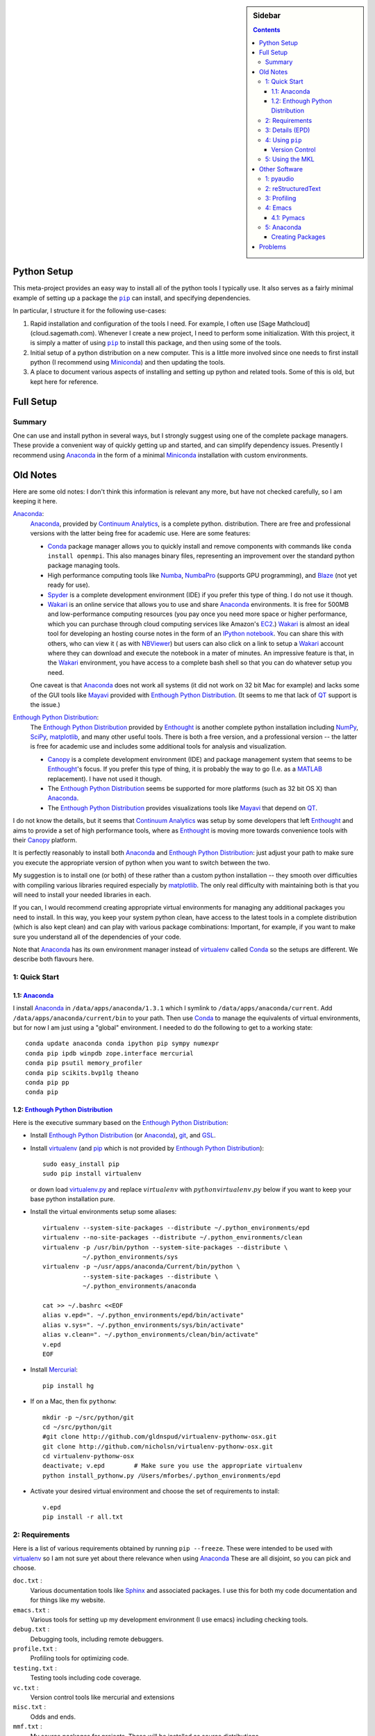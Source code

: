 .. -*- rst -*- -*- restructuredtext -*-

.. This file should be written using the restructure text
.. conventions.  It will be displayed on the bitbucket source page and
.. serves as the documentation of the directory.

.. |virtualenv.py| replace:: ``virtualenv.py``
.. _virtualenv.py: https://raw.github.com/pypa/virtualenv/master/virtualenv.py

.. |EPD| replace:: Enthough Python Distribution
.. _EPD: http://www.enthought.com/products/epd.php
.. _Anaconda: https://store.continuum.io/cshop/anaconda
.. _Conda: http://docs.continuum.io/conda
.. _Miniconda: http://conda.pydata.org/miniconda.html

.. _Enthought: http://www.enthought.com
.. _Continuum Analytics: http://continuum.io

.. _Spyder: https://code.google.com/p/spyderlib/
.. _Wakari: https://www.wakari.io
.. _Canopy: https://www.enthought.com/products/canopy/

.. _mercurial: http://mercurial.selenic.com/
.. _virtualenv: http://www.virtualenv.org/en/latest/
.. _IPython: http://ipython.org/
.. _Ipython notebook: \
   http://ipython.org/ipython-doc/dev/interactive/htmlnotebook.html
.. _NBViewer: http://nbviewer.ipython.org
.. |pip| replace:: ``pip``
.. _pip: http://www.pip-installer.org/
.. _git: http://git-scm.com/
.. _github: https://github.com
.. _RunSnakeRun: http://www.vrplumber.com/programming/runsnakerun/
.. _GSL: http://www.gnu.org/software/gsl/
.. _pygsl: https://bitbucket.org/mforbes/pygsl
.. _Sphinx: http://sphinx-doc.org/
.. _SciPy: http://www.scipy.org/
.. _Mayavi: http://code.enthought.com/projects/mayavi/
.. _NumPy: http://numpy.scipy.org/
.. _Numba: https://github.com/numba/numba#readme
.. _NumbaPro: http://docs.continuum.io/numbapro/
.. _Blaze: http://blaze.pydata.org
.. _Python: http://www.python.org/
.. _matplotlib: http://matplotlib.org/
.. _Matlab: http://www.mathworks.com/products/matlab/
.. _MKL: http://software.intel.com/en-us/intel-mkl
.. _Intel compilers: http://software.intel.com/en-us/intel-compilers
.. _Bento: http://cournape.github.com/Bento/
.. _pyaudio: http://people.csail.mit.edu/hubert/pyaudio/
.. _PortAudio: http://www.portaudio.com/archives/pa_stable_v19_20111121.tgz
.. _MathJax: http://www.mathjax.org/
.. _reStructuredText: http://docutils.sourceforge.net/rst.html
.. _Emacs: http://www.gnu.org/software/emacs/
.. _Pymacs: https://github.com/pinard/Pymacs
.. _Ropemacs: http://rope.sourceforge.net/ropemacs.html
.. _PyPI: https://pypi.python.org/pypi

.. _FFTW: http://www.fftw.org
.. _EC2: http://aws.amazon.com/ec2/
.. _QT: http://qt.digia.com

.. |site.USER_BASE| replace:: ``site.USER_BASE``
.. _site.USER_BASE: https://docs.python.org/2/library/site.html#site.USER_BASE


.. default-role:: math

.. This is so that I can work offline.  It should be ignored on bitbucket for
.. example.

.. sidebar:: Sidebar

   .. contents::

==============
 Python Setup
==============
This meta-project provides an easy way to install all of the python
tools I typically use.  It also serves as a fairly minimal example of
setting up a package the |pip|_ can install, and specifying
dependencies.

In particular, I structure it for the following use-cases:

1. Rapid installation and configuration of the tools I need.  For
   example, I often use [Sage Mathcloud](cloud.sagemath.com).
   Whenever I create a new project, I need to perform some
   initialization.  With this project, it is simply a matter of using
   |pip|_ to install this package, and then using some of the tools.
2. Initial setup of a python distribution on a new computer.  This is
   a little more involved since one needs to first install python (I
   recommend using Miniconda_) and then updating the tools.
3. A place to document various aspects of installing and setting up
   python and related tools.  Some of this is old, but kept here for
   reference.

============
 Full Setup
============

Summary
=======
One can use and install python in several ways, but I strongly suggest using one
of the complete package managers.  These provide a convenient way of quickly
getting up and started, and can simplify dependency issues.  Presently
I recommend using Anaconda_ in the form of a minimal Miniconda_
installation with custom environments.

===========
 Old Notes
===========
Here are some old notes: I don't think this information is relevant
any more, but have not checked carefully, so I am keeping it here.

Anaconda_:
   Anaconda_, provided by `Continuum Analytics`_, is a complete python.
   distribution. There are free and professional versions with the
   latter being free for academic use.  Here are some features:

   * Conda_ package manager allows you to quickly install and remove components
     with commands like ``conda install openmpi``.  This also manages binary
     files, representing an improvement over the standard python package
     managing tools.
   * High performance computing tools like Numba_, NumbaPro_ (supports GPU
     programming), and Blaze_ (not yet ready for use).
   * Spyder_ is a complete development environment (IDE) if you prefer this type
     of thing.  I do not use it though.
   * Wakari_ is an online service that allows you to use and share Anaconda_
     environments.  It is free for 500MB and low-performance computing resources
     (you pay once you need more space or higher performance, which you can
     purchase through cloud computing services like Amazon's EC2_.)  Wakari_ is
     almost an ideal tool for developing an hosting course notes in the form of
     an `IPython notebook`_.  You can share this with others, who can view it (
     as with NBViewer_) but users can also click on a link to setup a Wakari_
     account where they can download and execute the notebook in a mater of
     minutes. An impressive feature is that, in the Wakari_ environment, you
     have access to a complete bash shell so that you can do whatever setup you
     need.

   One caveat is that Anaconda_ does not work all systems (it did not work on 32
   bit Mac for example) and lacks some of the GUI tools like Mayavi_ provided
   with |EPD|_. (It seems to me that lack of QT_ support is the issue.)

|EPD|_:
   The |EPD|_ provided by Enthought_ is another  complete python installation
   including NumPy_, SciPy_, matplotlib_, and many other useful tools.  There is
   both a free version, and a professional version -- the latter is free for
   academic use and includes some additional tools for analysis and
   visualization.

   * Canopy_ is a complete development environment (IDE) and package management
     system that seems to be Enthought_'s focus. If you prefer this type of
     thing, it is probably the way to go (I.e. as a MATLAB_ replacement).  I
     have not used it though.
   * The |EPD|_ seems be supported for more platforms (such as 32
     bit OS X) than Anaconda_.
   * The |EPD|_ provides visualizations tools like Mayavi_ that depend on QT_.

I do not know the details, but it seems that `Continuum Analytics`_ was setup by
some developers that left Enthought_ and aims to provide a set of high
performance tools, where as Enthought_ is moving more towards convenience tools
with their Canopy_ platform.

It is perfectly reasonably to install both Anaconda_ and |EPD|_: just adjust
your path to make sure you execute the appropriate version of python when you
want to switch between the two.

My suggestion is to install one (or both) of these rather than a custom python
installation -- they smooth over difficulties with compiling various libraries
required especially by matplotlib_.  The only real difficulty with maintaining
both is that you will need to install your needed libraries in each.

If you can, I would recommend creating appropriate virtual environments for
managing any additional packages you need to install.  In this way, you keep
your system python clean, have access to the latest tools in a complete
distribution (which is also kept clean) and can play with various package
combinations: Important, for example, if you want to make sure you understand
all of the dependencies of your code.

Note that Anaconda_ has its own environment manager instead of virtualenv_
called Conda_ so the setups are different.  We describe both flavours here.


1: Quick Start
==============

1.1: Anaconda_
--------------

I install Anaconda_ in ``/data/apps/anaconda/1.3.1`` which I symlink to
``/data/apps/anaconda/current``.  Add ``/data/apps/anaconda/current/bin`` to
your path.  Then use Conda_ to manage the equivalents of virtual environments,
but for now I am just using a "global" environment.  I needed to do the
following to get to a working state::

   conda update anaconda conda ipython pip sympy numexpr
   conda pip ipdb winpdb zope.interface mercurial
   conda pip psutil memory_profiler
   conda pip scikits.bvp1lg theano
   conda pip pp
   conda pip


1.2: |EPD|_
-----------

Here is the executive summary based on the |EPD|_:

* Install |EPD|_ (or Anaconda_), git_, and GSL_.
* Install virtualenv_ (and pip_ which is not provided by |EPD|_)::

   sudo easy_install pip
   sudo pip install virtualenv

  or down load virtualenv.py_ and replace `virtualenv` with
  `python virtualenv.py` below if you want to keep your base python installation
  pure.
* Install the virtual environments setup some aliases::

   virtualenv --system-site-packages --distribute ~/.python_environments/epd
   virtualenv --no-site-packages --distribute ~/.python_environments/clean
   virtualenv -p /usr/bin/python --system-site-packages --distribute \
              ~/.python_environments/sys
   virtualenv -p ~/usr/apps/anaconda/Current/bin/python \
              --system-site-packages --distribute \
              ~/.python_environments/anaconda

   cat >> ~/.bashrc <<EOF
   alias v.epd=". ~/.python_environments/epd/bin/activate"
   alias v.sys=". ~/.python_environments/sys/bin/activate"
   alias v.clean=". ~/.python_environments/clean/bin/activate"
   v.epd
   EOF

* Install Mercurial_::

   pip install hg

* If on a Mac, then fix ``pythonw``::

   mkdir -p ~/src/python/git
   cd ~/src/python/git
   #git clone http://github.com/gldnspud/virtualenv-pythonw-osx.git
   git clone http://github.com/nicholsn/virtualenv-pythonw-osx.git
   cd virtualenv-pythonw-osx
   deactivate; v.epd        # Make sure you use the appropriate virtualenv
   python install_pythonw.py /Users/mforbes/.python_environments/epd

* Activate your desired virtual environment and choose the set of requirements
  to install::

   v.epd
   pip install -r all.txt


2: Requirements
===============
Here is a list of various requirements obtained by running ``pip --freeze``.
These were intended to be used with virtualenv_ so I am not sure yet about
there relevance when using Anaconda_  These are all disjoint, so you can
pick and choose.

``doc.txt`` :
   Various documentation tools like Sphinx_ and associated packages.  I use this
   for both my code documentation and for things like my website.
``emacs.txt`` :
   Various tools for setting up my development environment (I use emacs)
   including checking tools.
``debug.txt`` :
   Debugging tools, including remote debuggers.
``profile.txt`` :
   Profiling tools for optimizing code.
``testing.txt`` :
   Testing tools including code coverage.
``vc.txt`` :
   Version control tools like mercurial and extensions
``misc.txt`` :
   Odds and ends.
``mmf.txt`` :
   My source packages for projects.  These will be installed as source
   distributions.
``all.txt`` :
   All of the above.

Here are some additional requirement files:

``EPD.txt`` :
   The list of requirements frozen from a fresh EPD_ install.
``freeze.txt`` :
   Snapshot of my system by running ``pip freeze > freeze.txt``
``bleeding-edge.txt`` :
   Installs NumPy_, SciPy_, and matplotlib_ from source.  Note: this does not
   work for some reason because |pip|_ fails to install some compiled
   libraries.  (The NumPy_ install will look fine, but SciPy_ will then fail.)
   Here is `a discussion.`__  To deal with this, first use |pip| to install this
   developmental version of NumPy_.  This will install the source.  Then go into
   the source directory and run ``python setup.py install
   --prefix=/path/to/virtualenv``.  I.e.::

      pip install --upgrade -r bleading-edge.txt
      cd ~/.python_environments/epd/src/numpy
      python setup.py install --prefix=~/.python_environments/epd
``mac.txt`` :
   Specific packages for Mac's.

__ http://stackoverflow.com/questions/12574604/scipy-install-on-mountain-lion-failing


3: Details (EPD)
================
Here are detailed instructions using |EPD|_:

1) Install a version of python.  Many systems have a version preinstalled, so
   this step is optional.  However, if you plan to do serious development, then
   I strongly recommend installing the |EPD|_.  There is a free version, and an
   almost full featured free version for academic use: You can also pay for a
   comercial version and recieve support.  The EPD_ is very complete, and just
   works on most common platforms and I highly recommend it.  Make sure you can
   run the version of python you desire.

   If you install the EPD_, then it will typically add something like the
   following to your ``~/.bash_login`` or ``~/.profile`` files::

      # Setting PATH for EPD-7.3-2
      # The orginal version is saved in .bash_login.pysave
      PATH="/Library/Frameworks/Python.framework/Versions/Current/bin:${PATH}"
      export PATH

      MKL_NUM_THREADS=1
      export MKL_NUM_THREADS

   (If you want to use a multithreaded version of ``numpy``, you will need to
   change the value of ``MKL_NUM_THREADS``.  See `this discussion`__.)

2) Create a virtualenv_.  This will allow you to install new packages in a
   controlled manner that will not mess with the system version (or the EPD_
   version).  You can create multiple virtual environments for different
   projects or associated with different versions of python.  Again, this is
   highly recommended.  There are several ways of doing this.

   .. note:: Methods 1) and 2) will install virtualenv_ to the location
      specified by the current version of python.  This means that you might
      need root access, and it will slightly "muck up" you pristine system
      install. This is generally not a problem, but if it bothers you see step
      3).

   1) If you have |pip|_ (the new python packageing system), then you can use it
      to install virtualenv_ as follows::

         pip install virtualenv

   2) If you do not have |pip|_, you might have ``easy_install``::

         easy_install virtualenv

   3) If you do not want to muck up your system version of python at all, then
      you can simply download the file |virtualenv.py|_.  In the commands that
      follow, replace ``virtualenv`` with ``python virtualenv.py``.

3) Setup a virtual environment for your work.  You can have many differen
   environments, so you will need to choose a meaningful name.  I use "epd" for
   the EPD_ version of python, "sys" for the system version of python, and
   "clean" for a version using EPD_ but without the site-packages::

       virtualenv --system-site-packages --distribute ~/.python_environments/epd
       virtualenv --no-site-packages --distribute ~/.python_environments/clean
       virtualenv -p /usr/bin/python --system-site-packages --distribute \
                  ~/.python_environments/sys

   Once this virtualenv_ is activated, install packages with pip_ will place all
   of the installed files in the ``~/.python_environments/epd`` directory.  (You
   can change this to any convenient location).  The ``--system-site-packages``
   option allows the virtualenv_ access to the system libraries (in my case, all
   of the EPD_ goodies).  If you want to test a system for deployment, making
   sure that it does not have any external dependencies, then you would use the
   ``--no-site-packages`` option instead.  Run ``virtualenv --help`` for more
   information.

4) Add some aliases to help you activate virtualenv_ sessions.  I include the
   following in my ``.bashrc`` file::

      # Some virtualenv related macros
      alias v.epd=". ~/.python_environments/epd/bin/activate"
      alias v.sys=". ~/.python_environments/sys/bin/activate"
      alias v.clean=". ~/.python_environments/clean/bin/activate"
      v.epd

   You can activate your chosen environment with one of the commands ``v.epd``,
   ``v.clean``, or ``v.sys``.  The default activation script will insert "(epd)"
   etc. to your prompt::

      ~ mforbes$ v.epd
      (epd)~ mforbes$ v.sys
      (sys)~ mforbes$ deactivate
      ~ mforbes$

   To get out of the environments, just type ``deactivate`` as shown above.

   .. note:: If you have an older version of IPython_ (pre 0.13), then you may
      need to call ``ipython`` from a `function like this`__::

         # Remap ipython if VIRTUAL_ENV is defined
         function ipython {
           if [ -n "${VIRTUAL_ENV}" -a -x "${VIRTUAL_ENV}/bin/python" ]; then
             START_IPYTHON='\
               import sys; \
               from IPython.frontend.terminal.ipapp import launch_new_instance;\
               sys.exit(launch_new_instance())'
              "${VIRTUAL_ENV}/bin/python" -c "${START_IPYTHON}" "$@"
            else
              command ipython "$*"
            fi
         }


      This deals with issues that IPython_ was not virtualenv_ aware.  The
      recommended solution is still to install IPython_ in the virtualenv_ using
      ``pip install ipython``, but then you will need one in each environment.
      As of IPython_ 0.13, this support is included. (See `this PR`__.)

      If you have not used IPython_ before, then you should have a look.  It has
      some fantastic features like ``%paste`` and the `IPython notebook`_
      interface.

5) Install mercurial_.  You may already have this (try ``hg --version``).  If
   not, either install a native distribution (which might have some GUI tools)
   or install with::

      pip install hg

6) Install git_.  This may not be as easy, but some packages are only available
   from github_.

7) On Mac OS X you may need to install ``pythonw`` for some GUI applications
   (like RunSnakeRun_).  You an do this using `this solution`__::

      mkdir -p ~/src/python/git
      cd ~/src/python/git
      git clone http://github.com/gldnspud/virtualenv-pythonw-osx.git
      cd virtualenv-pythonw-osx
      python install_pythonw.py /Users/mforbes/.python_environments/epd

   You will have to do this in each virtualenv_ you want to use the GUI apps
   from.

8) Non-python prerequisites.  These need to be installed outside of the python
   environment for some of the required libraries to work.

   * GSL_: This is needed for pygsl_.


9) Install various requirements as follows::

      pip install -r requirements/all.txt

.. These must not appear in the list because PyPI is stupid.

__ http://stackoverflow.com/q/5260068/1088938
__ http://igotgenes.blogspot.fr/2010/01/interactive-sandboxes-using-ipython.html
__ https://github.com/ipython/ipython/pull/1388/
__ https://github.com/gldnspud/virtualenv-pythonw-osx


4: Using |pip|_
===============
Here are some notes about using |pip|_ that I did not find obvious.

Version Control
---------------
It is clear from the `documentation about requirements`__ that you can specify
version controlled repositories with |pip|_, however, the exact syntax for
specifying revisions etc. is not so clear.  Examining `the source`__ shows that
you can specify revisions, tags, etc. as follows::

   # Get the "tip"
   hg+http://bitbucket.org/mforbes/pymmf#egg=pymmf

   # Get the revision with tag "v1.0" or at the tip of branch "v1.0"
   hg+https://bitbucket.org/mforbes/pymmf@v1.0#egg=pymmf

   # Get the specified revision exactly
   hg+https://bitbucket.org/mforbes/pymmf@633be89a#egg=pymmf

What appears after the "@" sign is any valid revision (for mercurial see ``hg
help revision`` for various options).  Unfortunately, I see no way of specifying
something like ">=1.1", or ">=633be89a" (i.e. a descendent of a particular
revision).  (See `issue 782`__)

__ http://www.pip-installer.org/en/latest/requirements.html
__ https://github.com/pypa/pip/blob/develop/pip/vcs/mercurial.py
__ https://github.com/pypa/pip/issues/728

5: Using the MKL
================
The EPD_ is built using the Intel MKL_.  Here are some instructions on how to
compile your own version of `NumPy and SciPy with the MKL`__.

__ http://software.intel.com/en-us/articles/numpyscipy-with-intel-mkl

* Checkout the source code::

     pip install --no-install -e git+http://github.com/numpy/numpy#egg=numpy-dev
     pip install --no-install -e git+http://github.com/scipy/scipy#egg=scipy-dev

* Setup the environment to use the `Intel compilers`_::

     . /usr/local/bin/intel64.sh
     . /opt/intel/Compiler/11.1/069/mkl/tools/environment/mklvarsem64t.sh

* Edit the ``site.cfg`` file in the NumPy_ source directory.  I am not sure
  exactly which libraries to include. See these discussions:

     * http://software.intel.com/en-us/articles/numpyscipy-with-intel-mkl
     * Check the ``site.cfg`` in your EPD_ installation.

  .. code::

     cd ~/.python_environments/epd/src/numpy
     cp site.cfg.example site.cfg
     vi site.cfg

  Here is what I used::

     [mkl]
     library_dirs = /opt/intel/Compiler/11.1/069/mkl/lib/em64t/
     include_dirs = /opt/intel/Compiler/11.1/069/mkl/include
     lapack_libs = mkl_lapack95_lp64
     mkl_libs = mkl_def, mkl_intel_lp64, mkl_intel_thread, mkl_core, mkl_mc

  I also needed to modify ``numpy/distutils/intelccompiler.py`` as follows::

          cc_args = "-fPIC"
          def __init__ (self, verbose=0, dry_run=0, force=0):
              UnixCCompiler.__init__ (self, verbose,dry_run, force)
     -        self.cc_exe = 'icc -m64 -fPIC'
     +        self.cc_exe = 'icc -O3 -g -openmp -m64 -fPIC'
              compiler = self.cc_exe
              self.set_executables(compiler=compiler,
                                   compiler_so=compiler,

* Build both NumPy_ and SciPy_ with the following::

     cd ~/.python_environments/epd/src/numpy
     python setup.py config --compiler=intelem --fcompiler=intelem\
                 build_clib --compiler=intelem --fcompiler=intelem\
                 build_ext --compiler=intelem --fcompiler=intelem\
                 install
     cd ~/.python_environments/epd/src/scipy

* Run and check the build configuration::

     $ python -c "import numpy;print numpy.__file__;print numpy.show_config()"
     /phys/users/mforbes/.python_environments/epd/lib/python2.7/site-packages/numpy/__init__.pyc
     lapack_opt_info:
         libraries = ['mkl_lapack95_lp64', 'mkl_def', 'mkl_intel_lp64', 'mkl_intel_thread', 'mkl_core', 'mkl_mc', 'pthread']
         library_dirs = ['/opt/intel/Compiler/11.1/069/mkl/lib/em64t/']
         define_macros = [('SCIPY_MKL_H', None)]
         include_dirs = ['/opt/intel/Compiler/11.1/069/mkl/include']
     blas_opt_info:
         libraries = ['mkl_def', 'mkl_intel_lp64', 'mkl_intel_thread', 'mkl_core', 'mkl_mc', 'pthread']
         library_dirs = ['/opt/intel/Compiler/11.1/069/mkl/lib/em64t/']
         define_macros = [('SCIPY_MKL_H', None)]
         include_dirs = ['/opt/intel/Compiler/11.1/069/mkl/include']
     lapack_mkl_info:
         libraries = ['mkl_lapack95_lp64', 'mkl_def', 'mkl_intel_lp64', 'mkl_intel_thread', 'mkl_core', 'mkl_mc', 'pthread']
         library_dirs = ['/opt/intel/Compiler/11.1/069/mkl/lib/em64t/']
         define_macros = [('SCIPY_MKL_H', None)]
         include_dirs = ['/opt/intel/Compiler/11.1/069/mkl/include']
     blas_mkl_info:
         libraries = ['mkl_def', 'mkl_intel_lp64', 'mkl_intel_thread', 'mkl_core', 'mkl_mc', 'pthread']
         library_dirs = ['/opt/intel/Compiler/11.1/069/mkl/lib/em64t/']
         define_macros = [('SCIPY_MKL_H', None)]
         include_dirs = ['/opt/intel/Compiler/11.1/069/mkl/include']
     mkl_info:
         libraries = ['mkl_def', 'mkl_intel_lp64', 'mkl_intel_thread', 'mkl_core', 'mkl_mc', 'pthread']
         library_dirs = ['/opt/intel/Compiler/11.1/069/mkl/lib/em64t/']
         define_macros = [('SCIPY_MKL_H', None)]
         include_dirs = ['/opt/intel/Compiler/11.1/069/mkl/include']
     None

  .. note:: You will need to setup the environment to run with the MKL_
     libraries.  The EPD_ avoids this by distributing the libraries.  I suggest
     that you add the following to the activation script::

        cat >> ~/.python_environments/epd/bin/activate <<EOF

        # This adds the MKL libraries to the path for use with my custom numpy
        # and scipy builds.
        . /usr/local/bin/intel64.sh
        . /opt/intel/Compiler/11.1/069/mkl/tools/environment/mklvarsem64t.sh
        EOF


See also:

  * http://math.nju.edu.cn/help/mathhpc/doc/intel/mkl/mklgs_lnx.htm
  * http://blog.sun.tc/2010/11/numpy-and-scipy-with-intel-mkl-on-linux.html
  * http://www.scipy.org/Installing_SciPy/Linux

    This suggests maybe using the runtime libraries instead (just ``mkl_libs =
    mkl_rt``).  I have not yet tried this.

  * http://cournape.github.com/Bento/

    It looks like it might be easier to use Bento_ rather than distutils

================
 Other Software
================
This section describes various other pieces of software that I use that interact
with python.

1: pyaudio_
===========
pyaudio_ is a python interface to the PortAudio_ library for generating sounds
and sound files.  To do real-time sound generation, one really needs to
non-blocking interface (otherwise, the delay between blocking calls will affect
the signal in a manner that is difficult to compensate for).  Unfortunately, the
default builds require Mac OS X 10.7 or higher.

2: reStructuredText_
====================
I like to write my local documentation in reStructuredText_ (such as this
file).  As I often use math, I make the default role ``:math:```` and use
MathJax_.  Here is an example:

.. code:: rst

   .. default-role:: math

   Now I can type math like this: `E=mc^2` or in an equation line this

   .. math::
      \int_0^1 e^{x} = e - 1

.. note::
   Now I can type math like this: `E=mc^2` or in an equation line this

   .. math::
      \int_0^1 e^{x} = e - 1

In order to work offline, I install MathJax_ locally using the IPython_ as
`described here`__:

.. code:: python

   from IPython.external.mathjax import install_mathjax
   install_mathjax()

__ https://github.com/ipython/ipython/pull/714

This installs it in
``~/.python_environments/epd/lib/python2.7/site-packages/IPython/frontend/html/notebook/static/mathjax``
which can be used locally.  I symlink it to ``~/.mathjax``, but you must find a
way to inject the stylesheet into your HTML.  One way is with the ``.. raw::
html`` directive:

.. code:: html

   .. raw:: html

      <script type="text/javascript"
       src="/Users/mforbes/.mathjax/MathJax.js?config=TeX-AMS-MML_HTMLorMML">
      </script>

3: Profiling
============
This page has a great discussion of line and memory profiling:

* http://scikit-learn.org/dev/developers/performance.html


4: Emacs_
=========

I use Emacs_ as my principle editor and like to have access to syntax
highlighting, auto-completion etc. Thus, I typically install the following
packages, but these are not completely straightforward.

4.1: Pymacs_
------------

Pymacs_ allows Emacs_ to access the python interpreter and is used by Ropemacs_
to provide some nice features like code checking. The source appears not to be
pip_ installable, so you must download it and run ``make`` as follows:

.. code:: bash

   git clone http://github.com/pinard/Pymacs.git
   cd Pymacs
   make
   pip install -e .


5: Anaconda_
============
Anaconda_ provides a very nice python system, especially with the Conda_ package
management tool, but there are a few problems:

1) No installation for 32-bit Mac OS X systems.  (No longer an issue for me
   since I finally have a 64 bit machine.)
2) No Mayavi_.  This means that I must maintain an EPD_ 32-bit installation as
   well (with all my required packages) in order to visualize.

Creating Packages
-----------------
As an example, here we create a Conda_ package for installing the FFTW_ and
related software.  We start with a fresh Anaconda_ installation: (this command
would show if we have any packages installed that are not managed by Conda_)

   $ conda package --untracked
   prefix: /data/apps/anaconda/1.3.1

Now we manually install the FFTW_ etc.::

   cd ~/src
   wget http://www.fftw.org/fftw-3.3.3.tar.gz
   wget http://www.fftw.org/fftw-3.3.3.tar.gz.md5sum
   md5 fftw-3.3.3.tar.gz           # Check that this is okay
   tar -zxvf fftw-3.3.3.tar.gz
   cd fftw-3.3.3

   # Build and install the single, double, long-double
   # and quad-precision versions
   PREFIX=/data/apps/anaconda/current/
   for opt in " " "--enable-sse2 --enable-single" \
                  "--enable-long-double" "--enable-quad-precision"; do
     ./configure --prefix="${PREFIX}"\
                 --enable-threads\
                 --enable-shared\
                 $opt
     make -j8 install
   done

   # Note: this needs a patch to work on Mac OS X
   # https://code.google.com/p/anfft/issues/detail?id=4
   export FFTW_PATH=/data/apps/anaconda/current/lib/
   pip install --upgrade anfft pyfftw


These are untracked::

   $ conda package --untracked
   prefix: /data/apps/anaconda/1.3.1
   bin/fftw-wisdom
   ...
   include/fftw3.f
   ...
   lib/libfftw3.3.dylib
   ...
   lib/pkgconfig/fftw3.pc
   ...
   lib/python2.7/site-packages/Mako-0.7.3-py2.7.egg-info/PKG-INFO
   ...
   lib/python2.7/site-packages/anfft-0.2-py2.7.egg-info/PKG-INFO
   ...
   lib/python2.7/site-packages/pyFFTW-0.9.0-py2.7.egg-info/PKG-INFO
   ...
   lib/python2.7/site-packages/pyfftw/__init__.py
   ...
   share/info/fftw3.info
   ...
   share/man/man1/fftw-wisdom-to-conf.1
   ...

These can be bundled into a new package that can later be installed directly::

   $ conda package --pkg-name=fftw --pkg-version=3.3.3
   prefix: /data/apps/anaconda/1.3.1
   Number of files: 82
   fftw-3.3.3-py27_0.tar.bz2 created successfully

==========
 Problems
==========

I had problems installing a virtual environment with Anaconda_.  *Don't do
this!*  Use Conda_ instead.

